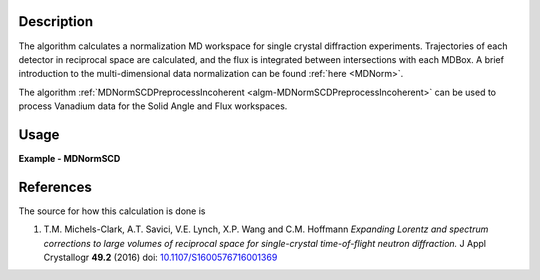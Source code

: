 
.. algorithm::

.. summary::

.. seeAlso::

.. properties::

Description
-----------

The algorithm calculates a normalization MD workspace for single crystal diffraction experiments. 
Trajectories of each detector in reciprocal space are calculated, and the flux is integrated between intersections with each
MDBox. A brief introduction to the multi-dimensional data normalization can be found :ref:`here <MDNorm>`.

The algorithm :ref:`MDNormSCDPreprocessIncoherent
<algm-MDNormSCDPreprocessIncoherent>` can be used to process Vanadium
data for the Solid Angle and Flux workspaces.

Usage
-----
..  Try not to use files in your examples,
    but if you cannot avoid it then the (small) files must be added to
    autotestdata\UsageData and the following tag unindented
    .. include:: ../usagedata-note.txt

**Example - MDNormSCD**

.. testcode:: MDNormSCDExample

  try:
    # Setting up the workspaces containing information about the flux and the solid angle (from a vanadium run)
    rawVan=Load(Filename=r'TOPAZ_7892_event.nxs')
    rawVan=ConvertUnits(InputWorkspace=rawVan,Target='Momentum')
    MaskBTP(Workspace=rawVan,Bank="10-16,19-21,23-25,29-35,40-46,49-57,59")
    MaskBTP(Workspace=rawVan,Pixel="0-9,246-255")
    MaskBTP(Workspace=rawVan,Tube="0-9,246-255")
    rawVan=CropWorkspace(InputWorkspace=rawVan,XMin='1.85',XMax='10')
    
    #Solid angle
    sa=Rebin(InputWorkspace=rawVan,Params='1.85,10,10',PreserveEvents='0')
    SaveNexus(InputWorkspace=sa, Filename="/home/3y9/Desktop/TOPAZ/solidAngle.nxs")

    #flux
    flux=GroupDetectors(InputWorkspace=rawVan,MapFile=r'/home/3y9/Desktop/TOPAZ/grouping.xml')
    DeleteWorkspace(rawVan)
    flux=CompressEvents(InputWorkspace=flux,Tolerance=1e-4)
    flux=Rebin(InputWorkspace=flux,Params='1.85,10,10')
    for i in range(flux.getNumberHistograms()):
        el=flux.getSpectrum(i)
        el.divide(flux.readY(i)[0],0)
    flux=Rebin(InputWorkspace=flux,Params='1.85,10,10')
    flux=IntegrateFlux(flux)
    SaveNexus(InputWorkspace=flux, Filename="/home/3y9/Desktop/TOPAZ/spectra.nxs")
    
    #data
    #If you have multiple workspaces, add separately the output workspaces, and separately the 
    #output normalization workspaces, then divide the two sums
    runs = range(7985,7995,1)
    mdout = None
    mdnorm = None
    for run in runs:
        try:
            MDdata = LoadMD(Filename="/home/3y9/Desktop/TOPAZ/MDdata_"+str(run)+".nxs")
        except:
            data=Load(Filename='TOPAZ_'+str(run)+'_event.nxs')
            data=ConvertUnits(InputWorkspace=data,Target='Momentum')
            MaskBTP(Workspace=data,Bank="10-16,19-21,23-25,29-35,40-46,49-57,59")
            MaskBTP(Workspace=data,Pixel="0-9,246-255")
            MaskBTP(Workspace=data,Tube="0-9,246-255")
            data=CropWorkspace(InputWorkspace=data,XMin='1.85',XMax='10')
            data=Rebin(InputWorkspace=data,Params='1.85,10,10')
            LoadIsawUB(InputWorkspace=data,Filename=r'7995.mat')
            MDdata=ConvertToMD(InputWorkspace=data,QDimensions="Q3D",dEAnalysisMode="Elastic",
                Q3DFrames="HKL",QConversionScales="HKL",
                MinValues="-10,-10,-10",Maxvalues="10,10,10")
            SaveMD(InputWorkspace=MDdata, Filename="/home/3y9/Desktop/TOPAZ/MDdata_"+str(run)+".nxs")
    
        #running the algorithm
        mdout, mdnorm = MDNormSCD(InputWorkspace='MDdata',
            AlignedDim0='[H,0,0],-8,8,100',
            AlignedDim1='[0,K,0],-8,8,100',
            AlignedDim2='[0,0,L],-8,8,100',
            FluxWorkspace=flux,
            SolidAngleWorkspace=sa,
            TemporaryDataWorkspace=mdout,
            TemporaryNormalizationWorkspace=mdnorm)
        
    normalized=DivideMD('mdout','mdnorm')
  except:
    pass
   
.. testoutput:: MDNormSCDExample 

    
    

References
----------

The source for how this calculation is done is

#. T.M. Michels-Clark, A.T. Savici, V.E. Lynch, X.P. Wang and C.M. Hoffmann *Expanding Lorentz and spectrum corrections to large volumes of reciprocal space for single-crystal time-of-flight neutron diffraction.* J Appl Crystallogr **49.2** (2016) doi: `10.1107/S1600576716001369 <http://dx.doi.org/10.1107/S1600576716001369>`_


.. categories::

.. sourcelink::

